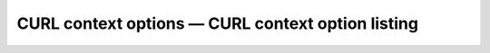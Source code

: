 CURL context options — CURL context option listing
===================================================
